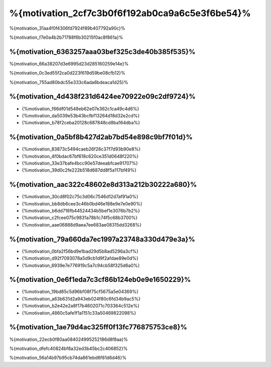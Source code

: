 %{motivation_2cf7c3b0f6f192ab0ca9a6c5e3f6be54}%
==============
%{motivation_31aa4f0f4306fd7924f89b407792a90c}%

%{motivation_f7e0a4b2b71788f6b30215f0ac8f861a}%

%{motivation_6363257aaa03bef325c3de40b385f535}%
------------
%{motivation_66a38207d3e6995d23d285160259e14e}%

%{motivation_0c3ed55f2ca0d223f619d59be08cfb12}%

%{motivation_755ad80bdc55e333c6ada6bdeaca1d25}%

%{motivation_4d438f231d6424ee70922e09c2df9724}%
----
* {%motivation_f66df01d548eb62e07e362c1ca49c4d6%}
* {%motivation_da5039e53b43bcfbf13264d18d32e2cd%}
* {%motivation_b78f2ceba20128c687848cd8ba164dba%}

%{motivation_0a5bf8b427d2ab7bd54e898c9bf7f01d}%
----------------------
* {%motivation_83873c5494caeb26f26c37f7d93b90e8%}
* {%motivation_4f0bdac67bf618c620ce351d0648f220%}
* {%motivation_33e37bafe4bcc90e57deeabfcae91707%}
* {%motivation_39d0c2fe222b518d687dd8f5a117bf49%}

%{motivation_aac322c48602e8d313a212b30222a680}%
---------------------------------------
* {%motivation_30cd8f02c75c3d06c7546d12d7af91a0%}
* {%motivation_bb8db6cee3c46b0bd46e188e9e7e0e90%}
* {%motivation_b6dd716fb44524434b5bef1e3076b7b2%}
* {%motivation_c2fcee075c9831a78b1c74f5c68b3700%}
* {%motivation_aae06888d9aea7ee683ae08315dd3268%}

%{motivation_79a660da7ec1997a23748a330d479e3a}%
--------------------------------
* {%motivation_0bfa2f56bd9e1bad29d5b8ad5296a3cf%}
* {%motivation_d92f7093078a5d9cb1d9f2afdae89e0d%}
* {%motivation_6939e7e776919c5a7c94cb58f325d6a0%}

%{motivation_0e6f1eda7c3cf86b124eb0e9e1650229}%
----------------------
* {%motivation_19bd85c5d96bf08f75cf5675a5e04369%}
* {%motivation_a63b631d2a943eb024f80c6fd34b9ac5%}
* {%motivation_b2e42e2a8f17b4602071c703364c512e%}
* {%motivation_4860c5afe1f1a1151c33a50469822098%}

%{motivation_1ae79d4ac325ff0f13fc776875753ce8}%
----------------------
%{motivation_22ecb0f80aa084024995252186d8f8aa}%

%{motivation_dfefc40824bf8a32ed3b45bc2c406852}%

%{motivation_56a14b97b95cb74da861ebd6f81d6d46}%

